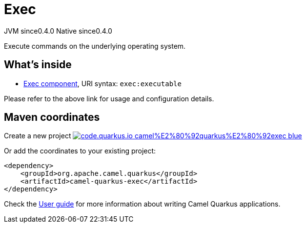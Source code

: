 // Do not edit directly!
// This file was generated by camel-quarkus-maven-plugin:update-extension-doc-page
= Exec
:page-aliases: extensions/exec.adoc
:linkattrs:
:cq-artifact-id: camel-quarkus-exec
:cq-native-supported: true
:cq-status: Stable
:cq-status-deprecation: Stable
:cq-description: Execute commands on the underlying operating system.
:cq-deprecated: false
:cq-jvm-since: 0.4.0
:cq-native-since: 0.4.0

[.badges]
[.badge-key]##JVM since##[.badge-supported]##0.4.0## [.badge-key]##Native since##[.badge-supported]##0.4.0##

Execute commands on the underlying operating system.

== What's inside

* xref:{cq-camel-components}::exec-component.adoc[Exec component], URI syntax: `exec:executable`

Please refer to the above link for usage and configuration details.

== Maven coordinates

Create a new project image:https://img.shields.io/badge/code.quarkus.io-camel%E2%80%92quarkus%E2%80%92exec-blue.svg?logo=quarkus&logoColor=white&labelColor=3678db&color=e97826[link="https://code.quarkus.io/?extension-search=camel-quarkus-exec", window="_blank"]

Or add the coordinates to your existing project:

[source,xml]
----
<dependency>
    <groupId>org.apache.camel.quarkus</groupId>
    <artifactId>camel-quarkus-exec</artifactId>
</dependency>
----

Check the xref:user-guide/index.adoc[User guide] for more information about writing Camel Quarkus applications.
